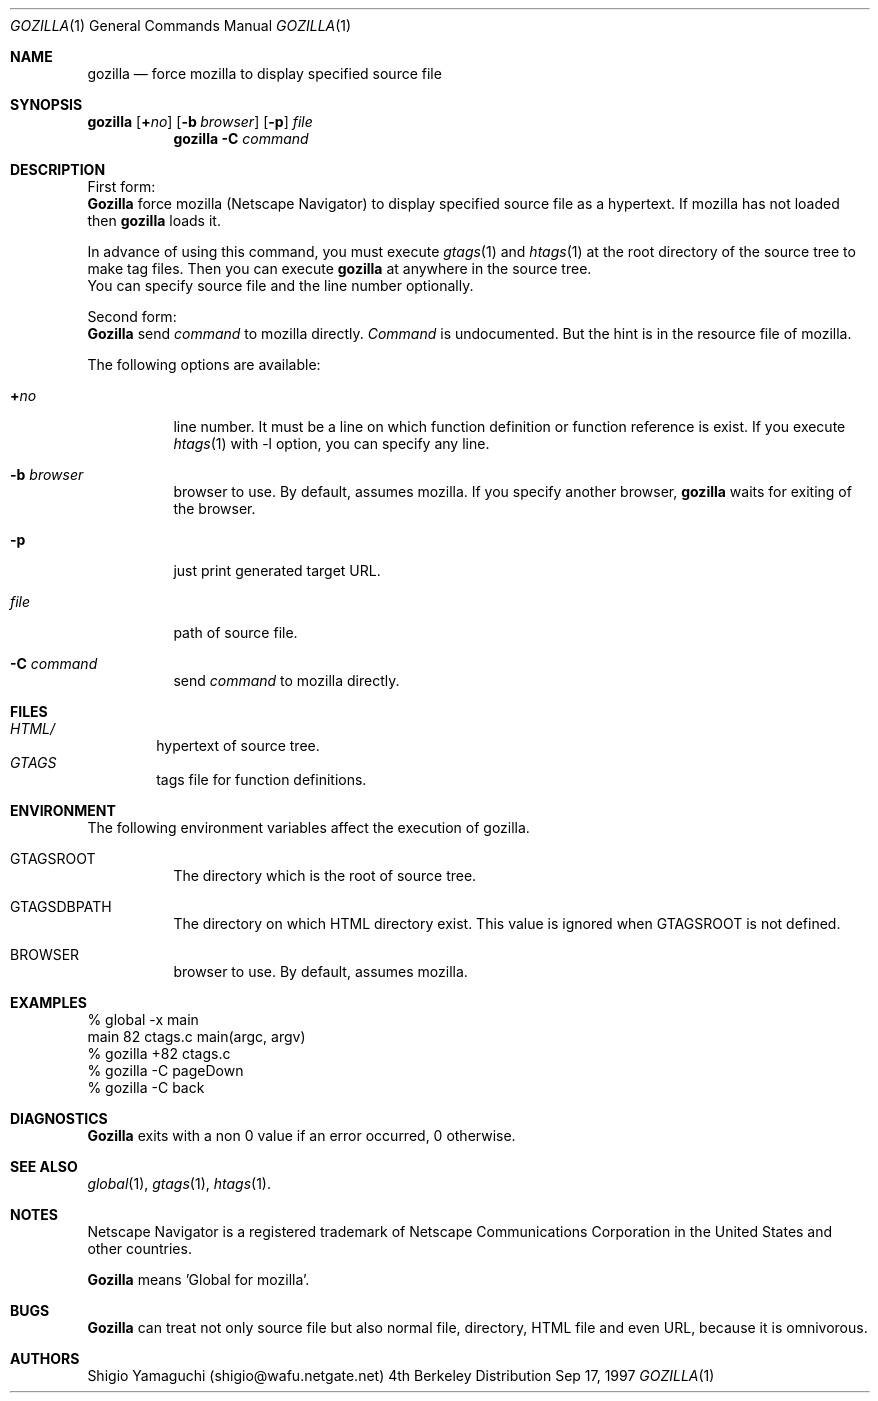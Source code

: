.\"
.\" Copyright (c) 1997 Shigio Yamaguchi. All rights reserved.
.\"
.\" Redistribution and use in source and binary forms, with or without
.\" modification, are permitted provided that the following conditions
.\" are met:
.\" 1. Redistributions of source code must retain the above copyright
.\"    notice, this list of conditions and the following disclaimer.
.\" 2. Redistributions in binary form must reproduce the above copyright
.\"    notice, this list of conditions and the following disclaimer in the
.\"    documentation and/or other materials provided with the distribution.
.\" 3. All advertising materials mentioning features or use of this software
.\"    must display the following acknowledgement:
.\"	This product includes software developed by Shigio Yamaguchi.
.\" 4. Neither the name of the author nor the names of any co-contributors
.\"    may be used to endorse or promote products derived from this software
.\"    without specific prior written permission.
.\"
.\" THIS SOFTWARE IS PROVIDED BY THE AUTHOR AND CONTRIBUTORS ``AS IS'' AND
.\" ANY EXPRESS OR IMPLIED WARRANTIES, INCLUDING, BUT NOT LIMITED TO, THE
.\" IMPLIED WARRANTIES OF MERCHANTABILITY AND FITNESS FOR A PARTICULAR PURPOSE
.\" ARE DISCLAIMED.  IN NO EVENT SHALL THE AUTHOR OR CONTRIBUTORS BE LIABLE
.\" FOR ANY DIRECT, INDIRECT, INCIDENTAL, SPECIAL, EXEMPLARY, OR CONSEQUENTIAL
.\" DAMAGES (INCLUDING, BUT NOT LIMITED TO, PROCUREMENT OF SUBSTITUTE GOODS
.\" OR SERVICES; LOSS OF USE, DATA, OR PROFITS; OR BUSINESS INTERRUPTION)
.\" HOWEVER CAUSED AND ON ANY THEORY OF LIABILITY, WHETHER IN CONTRACT, STRICT
.\" LIABILITY, OR TORT (INCLUDING NEGLIGENCE OR OTHERWISE) ARISING IN ANY WAY
.\" OUT OF THE USE OF THIS SOFTWARE, EVEN IF ADVISED OF THE POSSIBILITY OF
.\" SUCH DAMAGE.
.\"
.Dd Sep 17, 1997
.Dt GOZILLA 1
.Os BSD 4
.Sh NAME
.Nm gozilla
.Nd force mozilla to display specified source file
.Sh SYNOPSIS
\fBgozilla\fP [\fB+\fP\fIno\fP]
.Op Fl b Ar browser
.Op Fl p
.Ar file
.Nm gozilla
.Fl C Ar command
.Sh DESCRIPTION
First form:
.br
.Nm Gozilla
force mozilla (Netscape Navigator) to display specified source file
as a hypertext.
If mozilla has not loaded then
.Nm
loads it.
.Pp
In advance of using this command, you must execute
.Xr gtags 1
and
.Xr htags 1
at the root directory of the source tree to make tag files.
Then you can execute
.Nm
at anywhere in the source tree.
.br
You can specify source file and the line number optionally.
.Pp
Second form:
.br
.Nm Gozilla
send
.Ar command
to mozilla directly.
.Ar Command
is undocumented. But the hint is in the resource file of mozilla.
.Pp
The following options are available:
.Bl -tag -width Ds
.It Ar \fB+\fP\fIno\fP
line number. It must be a line on which function definition or function
reference is exist.
If you execute
.Xr htags 1
with -l option, you can specify any line.
.It Fl b Ar browser
browser to use. By default, assumes mozilla.
If you specify another browser,
.Nm
waits for exiting of the browser.
.It Fl p
just print generated target URL.
.It Ar file
path of source file.
.It Fl C Ar command
send
.Ar command
to mozilla directly.
.El
.Sh FILES
.Bl -tag -width tags -compact
.It Pa HTML/
hypertext of source tree.
.It Pa GTAGS
tags file for function definitions.
.El
.Sh ENVIRONMENT
The following environment variables affect the execution of gozilla.
.Pp
.Bl -tag -width indent
.It Ev GTAGSROOT
The directory which is the root of source tree.
.It Ev GTAGSDBPATH
The directory on which HTML directory exist. This value is ignored
when GTAGSROOT is not defined.
.It Ev BROWSER
browser to use. By default, assumes mozilla.
.El
.Sh EXAMPLES

  % global -x main
  main              82 ctags.c          main(argc, argv)
  % gozilla +82 ctags.c
  % gozilla -C pageDown
  % gozilla -C back

.Sh DIAGNOSTICS
.Nm Gozilla
exits with a non 0 value if an error occurred, 0 otherwise.
.Sh SEE ALSO
.Xr global 1 ,
.Xr gtags 1 ,
.Xr htags 1 .
.Sh NOTES
Netscape Navigator is a registered trademark of Netscape Communications Corporation
in the United States and other countries.
.Pp
.Nm Gozilla
means 'Global for mozilla'.
.Sh BUGS
.Nm Gozilla
can treat not only source file but also normal file, directory, HTML file
and even URL, because it is omnivorous.
.Sh AUTHORS
Shigio Yamaguchi (shigio@wafu.netgate.net)
